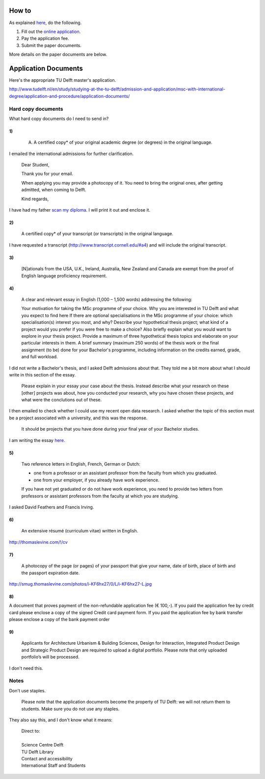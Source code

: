 How to
===========
As explained `here <http://www.tudelft.nl/en/study/studying-at-the-tu-delft/admission-and-application/msc-with-international-degree/application-and-procedure/>`_, do the following.

1. Fill out the `online application <https://phobos.tue.nl/tmo-cgi/tmodag/index_tud.opl>`_.
2. Pay the application fee.
3. Submit the paper documents.

More details on the paper documents are below.

Application Documents
========================

Here's the appropriate TU Delft master's application.

http://www.tudelft.nl/en/study/studying-at-the-tu-delft/admission-and-application/msc-with-international-degree/application-and-procedure/application-documents/

Hard copy documents
----------------------

What hard copy documents do I need to send in?

1)
^^^^^^^^

    A. A certified copy* of your original academic degree (or degrees) in the original language.

I emailed the international admissions for further clarification.

    Dear Student,

    Thank you for your email.

    When applying you may provide a photocopy of it.
    You need to bring the original ones, after getting admitted,
    when coming to Delft.

    Kind regards,

I have had my father `scan my diploma <Diploma.pdf>`_. I will print it out and enclose it.

2)
^^^^^^^^

    A certified copy* of your transcript (or transcripts) in the original language.

I have requested a transcript (http://www.transcript.cornell.edu/#a4) and will include the original transcript.

3)
^^^^^^^^

    [N]ationals from the USA, U.K., Ireland, Australia, New Zealand and Canada are exempt from the proof of English language proficiency requirement.

4)
^^^^^^^^

    A clear and relevant essay in English (1,000 – 1,500 words) addressing the following:

    Your motivation for taking the MSc programme of your choice.
    Why you are interested in TU Delft and what you expect to find here
    If there are optional specialisations in the MSc programme of your choice: which specialisation(s) interest you most, and why?
    Describe your hypothetical thesis project; what kind of a project would you prefer if you were free to make a choice? Also briefly explain what you would want to explore in your thesis project. Provide a maximum of three hypothetical thesis topics and elaborate on your particular interests in them.
    A brief summary (maximum 250 words) of the thesis work or the final assignment (to be) done for your Bachelor's programme, including information on the credits earned, grade, and full workload.

I did not write a Bachelor's thesis, and I asked Delft admissions about that.
They told me a bit more about what I should write in this section of the essay.

    Please explain in your essay your case about the thesis.
    Instead describe what your research on these [other] projects was about,
    how you conducted your research, why you have chosen these projects,
    and what were the conclutions out of these.

I then emailed to check whether I could use my recent open data research.
I asked whether the topic of this section must be a project associated with
a university, and this was the response.

    It should be projects that you have done during your final year of
    your Bachelor studies.

I am writing the essay `here <essay/>`_.

5)
^^^^^^^^

    Two reference letters in English, French, German or Dutch:

    * one from a professor or an assistant professor from the faculty from which you graduated.
    * one from your employer, if you already have work experience.

    If you have not yet graduated or do not have work experience, you need to provide two letters from professors or assistant professors from the faculty at which you are studying.

I asked David Feathers and Francis Irving.

6)
^^^^^^^^

    An extensive résumé (curriculum vitae) written in English.

http://thomaslevine.com/!/cv

7)
^^^^^^^^

    A photocopy of the page (or pages) of your passport that give your name, date of birth, place of birth and the passport expiration date.

http://smug.thomaslevine.com/photos/i-KF6hx27/0/L/i-KF6hx27-L.jpg

8)
^^^^^^^^
A document that proves payment of the non-refundable application fee (€ 100,-). If you paid the application fee by credit card please enclose a copy of the signed Credit card payment form. If you paid the application fee by bank transfer please enclose a copy of the bank payment order

9)
^^^^^^^^

    Applicants for Architecture Urbanism & Building Sciences, Design for Interaction, Integrated Product Design and Strategic Product Design are required to upload a digital portfolio. Please note that only uploaded portfolio’s will be processed.

I don't need this.

Notes
--------

Don't use staples.

    Please note that the application documents become the property of TU Delft: we will not return them to students. Make sure you do not use any staples. 

They also say this, and I don't know what it means:

    | Direct to:
    |
    | Science Centre Delft
    | TU Delft Library
    | Contact and accessibility
    | International Staff and Students
    

